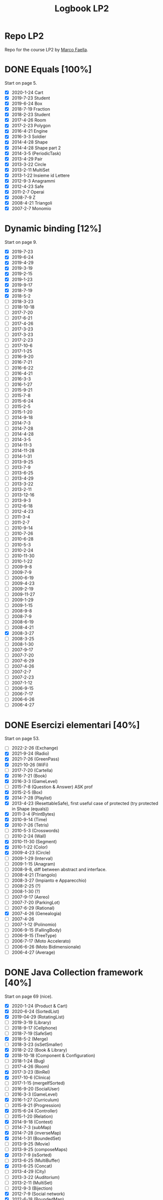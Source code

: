 #+title: Logbook LP2
#+STARTUP: overview

* Repo LP2
Repo for the course LP2 by [[http://wpage.unina.it/m.faella/index.html?page=Didattica/lp2_2223][Marco Faella]].
* DONE Equals [100%]
Start on page 5.
+ [X] 2020-1-24 Cart
+ [X] 2019-7-23 Student
+ [X] 2019-6-24 Box
+ [X] 2018-7-19 Fraction
+ [X] 2018-2-23 Student
+ [X] 2017-4-26 Room
+ [X] 2017-2-23 Polygon
+ [X] 2016-4-21 Engine
+ [X] 2016-3-3  Soldier
+ [X] 2014-4-28 Shape
+ [X] 2014-4-28 Shape part 2
+ [X] 2014-3-5  (PeriodicTask)
+ [X] 2013-4-29 Pair
+ [X] 2013-3-22 Circle
+ [X] 2013-2-11 MultiSet
+ [X] 2013-1-22 Insieme id Lettere
+ [X] 2012-9-3  Anagrammi
+ [X] 2012-4-23 Safe
+ [X] 2011-2-7  Operai
+ [X] 2008-7-9  Z
+ [X] 2008-4-21 Triangoli
+ [X] 2007-2-7  Monomio
* Dynamic binding [12%]
Start on page 9.
+ [X] 2019-7-23
+ [X] 2019-6-24
+ [X] 2019-4-29
+ [X] 2019-3-19
+ [X] 2019-2-15
+ [X] 2019-1-23
+ [X] 2019-9-17
+ [X] 2018-7-19
+ [X] 2018-5-2
+ [ ] 2018-3-23
+ [ ] 2018-10-18
+ [ ] 2017-7-20
+ [ ] 2017-6-21
+ [ ] 2017-4-26
+ [ ] 2017-3-23
+ [ ] 2017-3-23
+ [ ] 2017-2-23
+ [ ] 2017-10-6
+ [ ] 2017-1-25
+ [ ] 2016-9-20
+ [ ] 2016-7-21
+ [ ] 2016-6-22
+ [ ] 2016-4-21
+ [ ] 2016-3-3
+ [ ] 2016-1-27
+ [ ] 2015-9-21
+ [ ] 2015-7-8
+ [ ] 2015-6-24
+ [ ] 2015-2-5
+ [ ] 2015-1-20
+ [ ] 2014-9-18
+ [ ] 2014-7-3
+ [ ] 2014-7-28
+ [ ] 2014-4-28
+ [ ] 2014-3-5
+ [ ] 2014-11-3
+ [ ] 2014-11-28
+ [ ] 2014-1-31
+ [ ] 2013-9-25
+ [ ] 2013-7-9
+ [ ] 2013-6-25
+ [ ] 2013-4-29
+ [ ] 2013-3-22
+ [ ] 2013-2-11
+ [ ] 2013-12-16
+ [ ] 2013-9-3
+ [ ] 2012-6-18
+ [ ] 2012-4-23
+ [ ] 2011-3-4
+ [ ] 2011-2-7
+ [ ] 2010-9-14
+ [ ] 2010-7-26
+ [ ] 2010-6-28
+ [ ] 2010-5-3
+ [ ] 2010-2-24
+ [ ] 2010-11-30
+ [ ] 2010-1-22
+ [ ] 2009-9-8
+ [ ] 2009-7-9
+ [ ] 2000-6-19
+ [ ] 2009-4-23
+ [ ] 2009-2-19
+ [ ] 2009-11-27
+ [ ] 2009-1-29
+ [ ] 2009-1-15
+ [ ] 2008-9-8
+ [ ] 2008-7-9
+ [ ] 2008-6-19
+ [ ] 2008-4-21
+ [X] 2008-3-27
+ [ ] 2008-3-25
+ [ ] 2008-1-30
+ [ ] 2007-9-17
+ [ ] 2007-7-20
+ [ ] 2007-6-29
+ [ ] 2007-4-26
+ [ ] 2007-2-7
+ [ ] 2007-2-23
+ [ ] 2007-1-12
+ [ ] 2006-9-15
+ [ ] 2006-7-17
+ [ ] 2006-6-26
+ [ ] 2006-4-27
* DONE Esercizi elementari  [40%]
Start on page 53.
+ [ ] 2022-2-26 (Exchange)
+ [X] 2021-9-24 (Radio)
+ [X] 2021-7-26 (GreenPass)
+ [X] 2021-10-26 (WiFi)
+ [ ] 2017-7-20 (Cartella)
+ [X] 2016-7-21 (Book)
+ [X] 2016-3-3 (GameLevel)
+ [ ] 2015-7-8 (Question & Answer) ASK prof
+ [X] 2015-2-5 (Box)
+ [X] 2014-7-28 (Playlist)
+ [X] 2013-4-23 (ResettableSafe), first useful case of protected (try protected in Shape (equals))
+ [X] 2011-3-4 (PrintBytes)
+ [X] 2010-9-14 (Time)
+ [X] 2010-7-26 (Tetris)
+ [ ] 2010-5-3 (Crosswords)
+ [ ] 2010-2-24 (Wall)
+ [X] 2010-11-30 (Segment)
+ [X] 2010-1-22 (Color)
+ [X] 2009-4-23 (Circle)
+ [ ] 2009-1-29 (Interval)
+ [ ] 2009-1-15 (Anagram)
+ [ ] 2008-9-8, diff between abstract and interface.
+ [ ] 2008-4-21 (Triangolo)
+ [ ] 2008-3-27 (Impianto e Apparecchio)
+ [ ] 2008-2-25 (?)
+ [ ] 2008-1-30 (?)
+ [ ] 2007-9-17 (Aereo)
+ [ ] 2007-7-20 (ParkingLot)
+ [ ] 2007-6-29 (Rational)
+ [X] 2007-4-26 (Genealogia)
+ [ ] 2007-4-26
+ [ ] 2007-1-12 (Polinomio)
+ [ ] 2006-9-15 (FallingBody)
+ [ ] 2006-9-15 (TreeType)
+ [ ] 2006-7-17 (Moto Accelerato)
+ [ ] 2006-6-26 (Moto Bidimensionale)
+ [ ] 2006-4-27 (Average)
* DONE Java Collection framework  [40%]
Start on page 69 (nice).
+ [X] 2020-1-24 (Product & Cart)
+ [X] 2020-6-24 (SortedList)
+ [X] 2019-04-29 (RotatingList)
+ [ ] 2019-3-19 (Library)
+ [ ] 2018-9-17 (Cellphone)
+ [ ] 2018-7-19 (SafeSet)
+ [X] 2018-5-2 (Merge)
+ [ ] 2018-3-23 (isSetSmaller)
+ [X] 2018-2-22 (Book & Library)
+ [X] 2018-10-18 (Component & Configuration)
+ [ ] 2018-1-24 (Bug)
+ [ ] 2017-4-26 (Room)
+ [X] 2017-3-23 (BinRel)
+ [X] 2017-10-6 (Clinica)
+ [ ] 2017-1-15 (mergeIfSorted)
+ [ ] 2016-9-20 (SocialUser)
+ [ ] 2016-3-3 (GameLevel)
+ [X] 2016-1-27 (Curriculum)
+ [ ] 2015-9-21 (Progression)
+ [X] 2015-6-24 (Controller)
+ [ ] 2015-1-20 (Relation)
+ [X] 2014-9-18 (Contest)
+ [ ] 2014-7-3 (subMap)
+ [X] 2014-7-28 (inverseMap)
+ [X] 2014-1-31 (BoundedSet)
+ [ ] 2013-9-25 (Movie)
+ [ ] 2013-9-25 (composeMaps)
+ [X] 2013-7-9 (isSorted)
+ [ ] 2013-6-25 (MultiBuffer)
+ [X] 2013-6-25 (Concat)
+ [ ] 2013-4-29 (City)
+ [ ] 2013-3-22 (Auditorium)
+ [ ] 2013-2-11 (MultiSet)
+ [ ] 2012-9-3 (Bijection)
+ [X] 2012-7-9 (Social network)
+ [X] 2012-6-18 (BoundedMap)
+ [ ] 2012-4-23 (Panino)
+ [X] 2011-2-7 (MakeMap)
+ [ ] 2010-9-14 (Intersect)
+ [X] 2010-11-30 (SelectKeys)
+ [ ] 2010-6-28 (PartiallyComparable)
+ [ ] 2010-1-22 (Color)
+ [X] 2010-1-22 (GetByType)
+ [ ] 2009-6-19 (Tutor)
+ [ ] 2009-4-23 (UML)
+ [X] 2009-2-19 (Container)
+ [ ] 2009-11-27 (CountByType)
+ [ ] 2009-1-15 (Volo & Passaggero)
+ [ ] 2008-9-8 (PostIt)
+ [X] 2008-6-19 (Molecola)
+ [ ] 2008-3-27 (Impianto & Apparecchio)
+ [X] 2008-2-25 (BoolExpr)
+ [ ] 2008-1-30 (Recipe)
+ [X] 2007-9-17 (FunnyOrder)
+ [ ] 2007-6-29 (?)
+ [ ] 2007-6-29 (Highway)
+ [ ] 2007-2-7 (Polinomio-bis)
+ [X] 2007-2-23 (Inventory)
+ [ ] 2007-1-12 (Insieme di Polinomi)
+ [ ] 2006-7-17 (Spartito)
+ [ ] 2006-7-17 (?)
+ [ ] 2006-6-26 (Pubblication)
+ [X] 2006-6-26 (DoubleQueue)
+ [ ] 2006-6-26 (?)
* DONE Scelta della firma
Start on page 95.
** Exercise [46%]
+ [X] 2022-1-28 (combine)
+ [X] 2021-9-24 (countOccurrences)
+ [X] 2021-7-26 (overridingMap)
+ [ ] 2021-10-26 (countInBetweens)
+ [X] 2020-2-27 (keysWithHighestValue)
+ [ ] 2019-9-20 (disjoin)
+ [ ] 2019-7-23 (Minimum enum)
+ [ ] 2019-6-24 (keysWithValue)
+ [X] 2019-10-9 (Interleave2)
+ [ ] 2019-1-23 (findPrevious)
+ [X] 2018-6-20 (makeMap)
+ [ ] 2018-2-22 (cartesianProduct)
+ [ ] 2018-10-18 (greatesLowerBound)
+ [X] 2018-1-24 (isIncreasing)
+ [X] 2017-7-20 (commonKeys)
+ [X] 2017-6-21 (findNext)
+ [ ] 2016-6-22 (arePermutations)
+ [X] 2015-9-21 (splitList)
+ [ ] 2015-6-24 (listIntersection)
+ [X] 2015-2-5 (reverseList)
+ [ ] 2015-1-20 (difference)
+ [ ] 2014-7-3 (subMap)
+ [ ] 2014-7-28 (inverseMap)
+ [X] 2014-7-28 (extractPos)
+ [X] 2014-11-28 (product)
+ [X] 2014-1-31 (isMax)
+ [ ] 2013-9-25 (composeMaps)
+ [ ] 2013-7-9 (isSorted)
+ [ ] 2013-6-25 (Concat)
+ [ ] 2013-12-16 (agree)
* DONE Trova l'errore [100%]
Start on page 105.
+ [X] 2007-7-20
+ [X] 2007-6-29
+ [X] 2007-4-26
+ [X] 2006-9-15
+ [X] 2006-7-17
+ [X] 2006-6-26
+ [X] 2006-4-27
* DONE Design by contract [100%]
Start on page 109.
+ [X] 2018-5-2 (Merge)
+ [X] 2016-4-21 (Count)
* DONE Programmazione parametrica (generics) [53%]
Start on page 111.
+ [X] 2020-2-27 (Accumulator)
+ [X] 2019-2-15 (Range)
+ [ ] 2017-4-26 (Container)
+ [X] 2016-7-21 (?)
+ [X] 2016-1-27 (?)
+ [ ] 2015-1-20 (Relation)
+ [ ] 2013-4-29 (Pair)
+ [X] 2012-6-18 (BoundedMap)
+ [ ] 2013-3-4 (?)
+ [X] 2011-2-7 (MakeMap)
+ [ ] 2010-9-14 (Intersect)
+ [ ] 2010-7-26 (?)
+ [X] 2010-11-30 (SelectKeys)
+ [ ] 2009-7-9 (?)
+ [ ] 2009-6-19 (?)
+ [X] 2009-2-19 (Interleave)
+ [X] 2009-1-29 (Split)
+ [X] 2008-2-25 (BoolExpr)
+ [X] 2008-2-25 (MyFor)
+ [X] 2008-1-30 (Sorter)
+ [X] 2007-9-17 (Selector)
+ [X] 2007-9-17 (FunnyOrder)
+ [X] 2007-7-20 (CommonDivisor)
+ [ ] 2007-7-20 (ParkingLot)
+ [ ] 2007-7-20 (?)
+ [X] 2007-6-29 Implement Generic Field (DoubleField) and Polynomial
+ [ ] 2007-2-7 (Polinomio bis)
+ [ ] 2007-2-23 (Inventory)
+ [ ] 2006-7-17 (?)
+ [ ] 2006-6-26 (?)
* DONE Classe mancante [41%]
Start on page 121.
+ [X] 2019-10-9
+ [X] 2016-1-27
+ [X] 2011-3-4
+ [X] 2010-7-26
+ [X] 2010-1-22
+ [X] 2009-9-18
+ [X] 2009-7-9
+ [ ] 2009-6-19
+ [ ] 2009-4-23
+ [ ] 2009-2-19
+ [ ] 2009-11-27
+ [ ] 2009-1-15
+ [ ] 2008-7-9
+ [ ] 2008-6-19
+ [ ] 2008-3-27
+ [ ] 2008-2-25
+ [ ] 2008-1-30
* DONE Classi interne [66%]
Start on page 127.
+ [X] 2021-9-24 (InternalLayout2)
+ [X] 2021-7-26 (InternalLayout1)
+ [X] 2019-9-20 (Microwave)
+ [X] 2018-3-23 (Studente)
+ [X] 2016-4-21 (Engine)
+ [X] 2016-1-27 (Curriculum)
+ [X] 2015-6-24 (Controller)
+ [X] 2014-11-3 (Pizza)
+ [ ] 2010-1-22 (?)
+ [ ] 2009-9-18 (?)
+ [X] 2009-7-9 (Washer)
+ [ ] 2009-4-23 (?)
+ [ ] 2009-11-27 (?)
+ [ ] 2009-1-29 (Interval)
+ [X] 2008-4-21 (Triangolo)
* DONE Classi enumerate [90%]
Start on page 133.
+ [X] 2017-1-25 (LengthUnit)
+ [X] 2014-7-3 (NutrInfo)
+ [X] 2014-3-5 (Status)
+ [X] 2014-11-3 (Pizza)
+ [X] 2014-11-128 (Coin)
+ [X] 2013-7-9 (BloodType)
+ [X] 2013-12-16 (Note)
+ [X] 2012-7-9 (NumberType)
+ [X] 2012-4-23 (Panino)
+ [ ] 2010-7-26 (TetrisPiece)
+ [X] 2009-6-19 (Cardinal)
* Vero o Falso [10%]
Start on page 137.
+ [X] 2020-2-27
+ [X] 2020-1-24
+ [X] 2019-9-20
+ [X] 2019-7-23
+ [X] 2019-6-24
+ [X] 2019-3-19
+ [X] 2019-2-15
+ [X] 2019-10-9
+ [ ] 2019-1-23
+ [ ] 2018-9-17
+ [ ] 2018-7-19
+ [ ] 2018-5-20
+ [ ] 2018-3-23
+ [ ] 2018-2-22
+ [ ] 2018-10-18
+ [ ] 2018-1-24
+ [ ] 2017-7-20
+ [ ] 2017-6-21
+ [ ] 2017-3-23
+ [ ] 2017-2-23
+ [ ] 2017-10-6
+ [ ] 2017-1-25
+ [ ] 2016-9-20
+ [ ] 2016-7-21
+ [ ] 2016-6-22
+ [ ] 2016-3-3
+ [ ] 2016-1-27
+ [ ] 2015-9-21
+ [ ] 2015-7-8
+ [ ] 2015-5-24
+ [ ] 2015-2-5
+ [ ] 2015-1-20
+ [ ] 2014-9-18
+ [ ] 2014-7-3
+ [ ] 2014-7-28
+ [ ] 2014-3-5
+ [ ] 2014-11-28
+ [ ] 2014-1-31
+ [ ] 2013-9-25
+ [ ] 2013-7-9
+ [ ] 2013-6-25
+ [ ] 2013-3-22
+ [ ] 2013-2-11
+ [ ] 2013-12-16
+ [ ] 2013-1-22
+ [ ] 2012-9-3
+ [ ] 2012-9-3
+ [ ] 2012-7-9
+ [ ] 2012-6-18
+ [ ] 2011-3-4
+ [ ] 2011-2-7
+ [ ] 2010-9-14
+ [ ] 2010-7-26
+ [ ] 2010-6-28
+ [ ] 2010-2-24
+ [ ] 2010-11-30
+ [ ] 2010-1-22
+ [ ] 2009-9-18
+ [ ] 2009-7-9
+ [ ] 2009-6-19
+ [ ] 2009-2-19
+ [ ] 2009-11-27
+ [ ] 2009-1-29
+ [ ] 2009-1-15
+ [ ] 2008-9-8
+ [ ] 2008-7-9
+ [ ] 2008-6-19
+ [ ] 2008-3-27
+ [ ] 2008-2-25
+ [ ] 2008-1-30
+ [ ] 2007-9-17
+ [ ] 2007-7-20
+ [ ] 2007-6-29
+ [ ] 2007-2-7
+ [ ] 2007-2-23
+ [ ] 2007-1-12
+ [ ] 2006-9-15
+ [ ] 2006-7-17
+ [ ] 2006-6-26
* DONE Clonazione [100%]
Start on page 163.
+ [X] 2016-7-21 (Book)
+ [X] 2013-1-22 (Insieme di lettere)
+ [X] 2012-9-3 (Anagrammi)
+ [X] 2010-11-30 (Segment)
+ [X] 2010-1-22 (?)
+ [X] 2006-9-15 (TreeType)
* DONE Riflessione [83%]
Start on page 167.
+ [ ] 2022-1-28
+ [X] 2022-1-26
+ [X] 2021-10-26
+ [X] 2010-1-22 (GetByType)
+ [X] 2009-11-27 (CountByType)
+ [X] 2006-9-15 (SuperclassIterator)
* Multi-threading [32%]
Start on page 169.
+ [X] 2021-9-24 (MysteryThread6)
+ [X] 2021-7-26 (?)
+ [X] 2021-10-26 (Missing synch 3)
+ [X] 2020-2-27 (MysteryThread8)
+ [ ] 2020-1-24 (MysteryThread7)
+ [ ] 2019-9-20 (MysteryThread6)
+ [ ] 2019-7-23 (RandomExecutor)
+ [X] 2019-3-19 (Missing synch 3)
+ [ ] 2019-2-15 (Missing synch 2)
+ [ ] 2019-10-9 (Shop)
+ [ ] 2019-1-23 (Guess The Number)
+ [ ] 2018-9-17 (SharedCounter)
+ [X] 2018-7-19 (SafeSet)
+ [ ] 2018-7-19 (MysteryThread5)
+ [ ] 2018-6-20 (PeriodicExecutor)
+ [X] 2016-2-22 (Two Threads)
+ [ ] 2018-1-24 (Shared total)
+ [ ] 2017-7-20 (MysteryThread5)
+ [ ] 2017-6-21 (Market)
+ [ ] 2017-3-23 (Bonus per Employee)
+ [ ] 2017-2-23 (sumAndMax)
+ [ ] 2017-10-5 (Somma e azzera)
+ [ ] 2017-1-25 (mergeIfSorted)
+ [ ] 2016-9-20 (Somma due)
+ [ ] 2016-7-21 (findString)
+ [ ] 2016-6-22 (BlockingArray)
+ [ ] 2016-3-3 (MysteryThread3)
+ [ ] 2016-1-27 (twoPhases)
+ [X] 2015-9-21 (StringQuiz)
+ [ ] 2015-7-8 (TimeToFinish)
+ [ ] 2015-5-24 (SimpleThread)
+ [ ] 2015-2-5 (ForgetfulSet)
+ [ ] 2014-9-18 (atLeastOne)
+ [ ] 2014-7-3 (Exchanger)
+ [ ] 2014-7-28 (PriorityExecutor)
+ [X] 2014-3-5 (PeriodicTask)
+ [ ] 2014-11-28 (Alarm)
+ [ ] 2014-1-31 (PostOfficeQueue)
+ [ ] 2013-9-25 (executeWithDeadline)
+ [ ] 2013-7-9 (processArray)
+ [ ] 2013-6-25 (MultiBuffer)
+ [ ] 2013-3-22 (Shared average)
+ [X] 2013-2-11 (Concurrent filter)
+ [ ] 2013-12-16 (concurrentMax)
+ [ ] 2013-1-22 (Share Object)
+ [X] 2012-9-3 (Mistery thread)
+ [ ] 2012-7-9 (Mistery thread)
+ [X] 2012-6-18 (ThreadRace)
+ [ ] 2011-3-4 (MultiProgressBar)
+ [X] 2011-2-7 (VoteBox)
+ [X] 2010-9-14 (ExecuteInParallel)
+ [X] 2010-6-28 (QueueOfTasks)
+ [ ] 2009-9-18 (Auction)
+ [ ] 2009-7-9 (Elevator)
+ [X] 2008-9-8 (RunnableWithArg)
+ [ ] 2008-7-9 (MutexWithLog)
+ [X] 2008-6-19 (RunnableWithProgress)
+ [X] 2008-3-27 (DelayIterator)
+ [ ] 2007-7-20 (Simulazione di ParkingLot)
+ [X] 2007-6-29 (Highway)
+ [ ] 2006-9-15 (?)
+ [X] ? (Interruptor)
* DONE Iteratori e ciclo /for-each/ [72%]
Start on page 193.
+ [X] 2014-11-3 (CrazyIterator)
+ [X] 2009-9-18 (IncreasingSubsequences)
+ [X] 2008-4-21 (CrazyIterator)
+ [X] 2008-2-25 (MyFor)
+ [X] 2007-9-17 (Selector)
+ [X] 2007-7-20 (CommonDividers)
+ [ ] 2007-4-26 (AncestorIterator)
+ [ ] 2007-2-23 (Primes)
+ [X] 2006-9-15 (SuperclassIterator)
+ [ ] 2005-7-17 (TwoSteps)
+ [X] 2006-4-27 (BinaryTreePreIterator)
* DONE Criteri di ordinamento tra oggetti [62%]
Start on page 197.
+ [X] 2019-4-29 (Rotating list comparator)
+ [X] 2019-4-29 (Rotating list comparator) questo é un refuso
+ [X] 2018-6-20 (Date)
+ [X] 2018-5-2 (Product)
+ [X] 2017-6-21 (Sphere Comparator)
+ [X] 2016-7-21 (Book)
+ [X] 2016-6-22 (Set of Integer comparator)
+ [X] 2016-4-21 (Engine Comparator)
+ [X] 2015-7-8 (SetComparator)
+ [X] 2015-2-5 (Box)
+ [ ] 2015-1-20 (DataSeries)
+ [ ] 2014-9-18 (EmployeeComparator)
+ [X] 2014-7-28 (Playlist)
+ [X] 2014-11-3 (Pizza)
+ [ ] 2013-6-25 (String comparator)
+ [ ] 2013-1-22 (MaxBox)
+ [ ] 2012-5-18 (Point)
+ [X] 2010-9-14 (Time)
+ [ ] 2010-6-28 (PartiallyComparable)
+ [ ] 2010-5-3 (Rebus)
+ [ ] 2010-2-24 (Version)
+ [ ] 2010-11-30 (?)
+ [X] 2009-9-18 (IncreasingSubsequences)
+ [X] 2009-4-23 (Circle)
+ [ ] 2009-11-27 (Triangle 2)
+ [ ] 2009-1-15 (?)
+ [X] 2008-1-30 (Sorter)
+ [X] 2007-9-17 (FunnyOrder)
+ [X] 2007-6-29 (Rational)
* Exercise to improve [3/4]
+ [X] 2018-10-18 (Component & Configuration)
    Instead of use the HashMap in Configuration, use the ad hoc map for enums.
+ [X] 2010-9-14 (ExecuteInParallel)
    Add a proper way to terminate the consumers theads.
    DONE, see the v3.
+ [X] 2012-6-18 ThreadRace
    Improve the code of thread race, remove the use of the array to pass a reference
+ [ ] 2010-6-28 QueueOfTasks
    Aggiungere criterio di terminazione.

